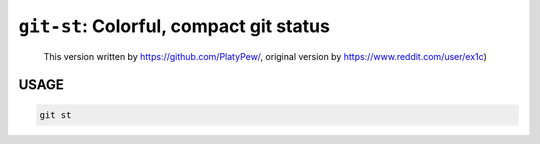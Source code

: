``git-st``: Colorful, compact git status
----------------------------------------

    
    This version written by https://github.com/PlatyPew/, original
    version by https://www.reddit.com/user/ex1c)

USAGE
=====
.. code-block:: bash

    git st
